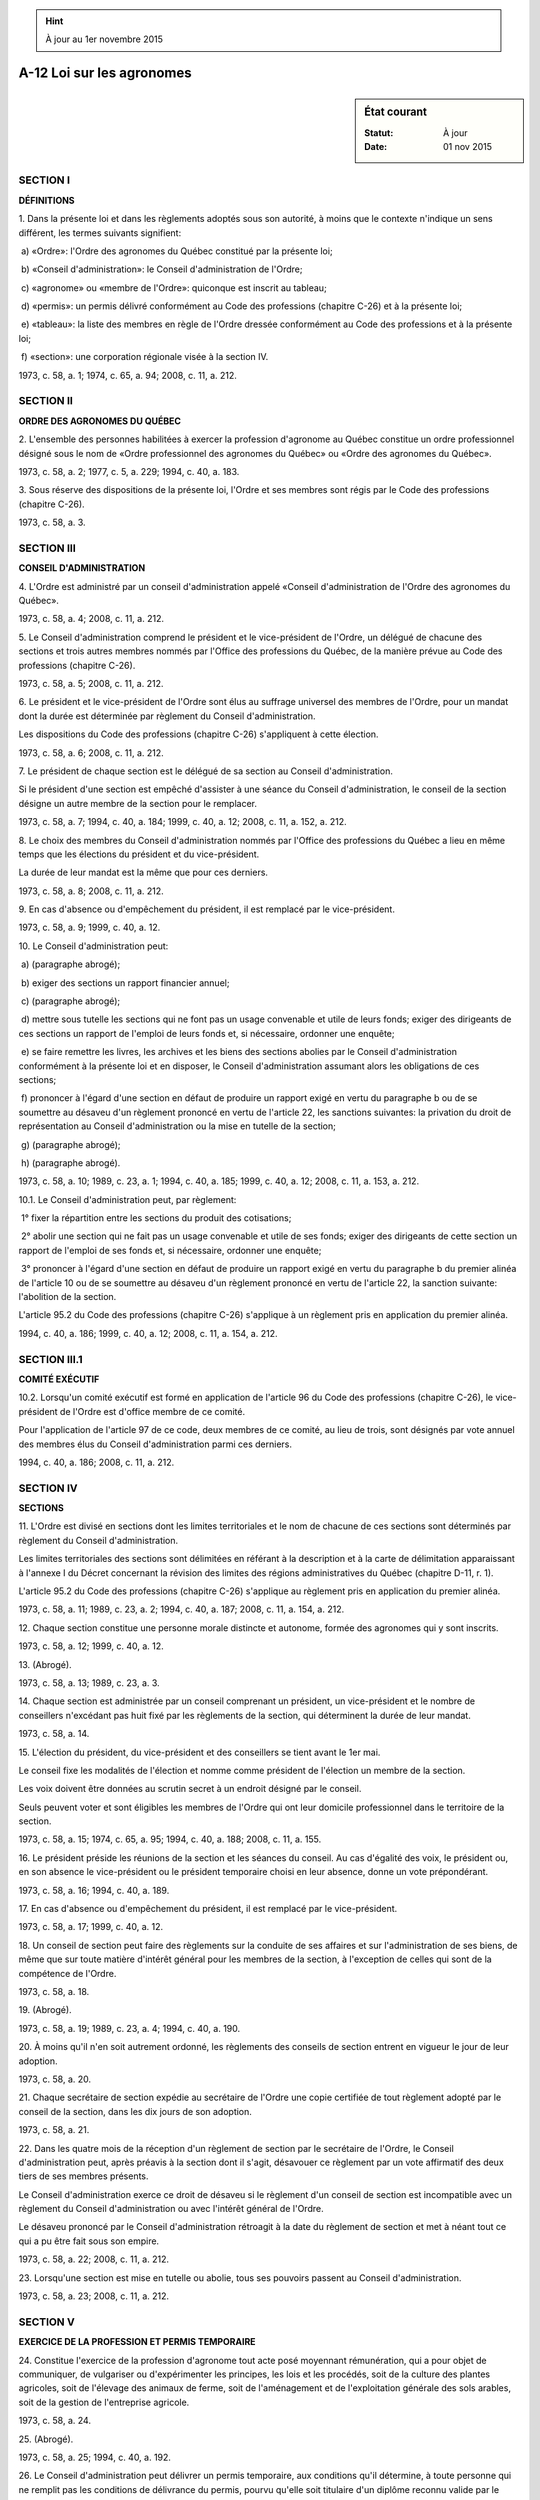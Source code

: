 .. hint:: À jour au 1er novembre 2015

.. _A-12:

==========================
A-12 Loi sur les agronomes
==========================

.. sidebar:: État courant

    :Statut: À jour
    :Date: 01 nov 2015



SECTION I
~~~~~~~~~

**DÉFINITIONS**

1. Dans la présente loi et dans les règlements adoptés sous son autorité, à moins que le contexte n'indique un sens différent, les termes suivants signifient:

 a) «Ordre»: l'Ordre des agronomes du Québec constitué par la présente loi;

 b) «Conseil d'administration»: le Conseil d'administration de l'Ordre;

 c) «agronome» ou «membre de l'Ordre»: quiconque est inscrit au tableau;

 d) «permis»: un permis délivré conformément au Code des professions (chapitre C-26) et à la présente loi;

 e) «tableau»: la liste des membres en règle de l'Ordre dressée conformément au Code des professions et à la présente loi;

 f) «section»: une corporation régionale visée à la section IV.

1973, c. 58, a. 1; 1974, c. 65, a. 94; 2008, c. 11, a. 212.

SECTION II
~~~~~~~~~~

**ORDRE DES AGRONOMES DU QUÉBEC**

2. L'ensemble des personnes habilitées à exercer la profession d'agronome au Québec constitue un ordre professionnel désigné sous le nom de «Ordre professionnel des agronomes du Québec» ou «Ordre des agronomes du Québec».

1973, c. 58, a. 2; 1977, c. 5, a. 229; 1994, c. 40, a. 183.

3. Sous réserve des dispositions de la présente loi, l'Ordre et ses membres sont régis par le Code des professions (chapitre C-26).

1973, c. 58, a. 3.

SECTION III
~~~~~~~~~~~

**CONSEIL D'ADMINISTRATION**

4. L'Ordre est administré par un conseil d'administration appelé «Conseil d'administration de l'Ordre des agronomes du Québec».

1973, c. 58, a. 4; 2008, c. 11, a. 212.

5. Le Conseil d'administration comprend le président et le vice-président de l'Ordre, un délégué de chacune des sections et trois autres membres nommés par l'Office des professions du Québec, de la manière prévue au Code des professions (chapitre C-26).

1973, c. 58, a. 5; 2008, c. 11, a. 212.

6. Le président et le vice-président de l'Ordre sont élus au suffrage universel des membres de l'Ordre, pour un mandat dont la durée est déterminée par règlement du Conseil d'administration.

Les dispositions du Code des professions (chapitre C-26) s'appliquent à cette élection.

1973, c. 58, a. 6; 2008, c. 11, a. 212.

7. Le président de chaque section est le délégué de sa section au Conseil d'administration.

Si le président d'une section est empêché d'assister à une séance du Conseil d'administration, le conseil de la section désigne un autre membre de la section pour le remplacer.

1973, c. 58, a. 7; 1994, c. 40, a. 184; 1999, c. 40, a. 12; 2008, c. 11, a. 152, a. 212.

8. Le choix des membres du Conseil d'administration nommés par l'Office des professions du Québec a lieu en même temps que les élections du président et du vice-président.

La durée de leur mandat est la même que pour ces derniers.

1973, c. 58, a. 8; 2008, c. 11, a. 212.

9. En cas d'absence ou d'empêchement du président, il est remplacé par le vice-président.

1973, c. 58, a. 9; 1999, c. 40, a. 12.

10. Le Conseil d'administration peut:

 a) (paragraphe abrogé);

 b) exiger des sections un rapport financier annuel;

 c) (paragraphe abrogé);

 d) mettre sous tutelle les sections qui ne font pas un usage convenable et utile de leurs fonds; exiger des dirigeants de ces sections un rapport de l'emploi de leurs fonds et, si nécessaire, ordonner une enquête;

 e) se faire remettre les livres, les archives et les biens des sections abolies par le Conseil d'administration conformément à la présente loi et en disposer, le Conseil d'administration assumant alors les obligations de ces sections;

 f) prononcer à l'égard d'une section en défaut de produire un rapport exigé en vertu du paragraphe b ou de se soumettre au désaveu d'un règlement prononcé en vertu de l'article 22, les sanctions suivantes: la privation du droit de représentation au Conseil d'administration ou la mise en tutelle de la section;

 g) (paragraphe abrogé);

 h) (paragraphe abrogé).

1973, c. 58, a. 10; 1989, c. 23, a. 1; 1994, c. 40, a. 185; 1999, c. 40, a. 12; 2008, c. 11, a. 153, a. 212.

10.1. Le Conseil d'administration peut, par règlement:

 1° fixer la répartition entre les sections du produit des cotisations;

 2° abolir une section qui ne fait pas un usage convenable et utile de ses fonds; exiger des dirigeants de cette section un rapport de l'emploi de ses fonds et, si nécessaire, ordonner une enquête;

 3° prononcer à l'égard d'une section en défaut de produire un rapport exigé en vertu du paragraphe b du premier alinéa de l'article 10 ou de se soumettre au désaveu d'un règlement prononcé en vertu de l'article 22, la sanction suivante: l'abolition de la section.

L'article 95.2 du Code des professions (chapitre C-26) s'applique à un règlement pris en application du premier alinéa.

1994, c. 40, a. 186; 1999, c. 40, a. 12; 2008, c. 11, a. 154, a. 212.

SECTION III.1
~~~~~~~~~~~~~

**COMITÉ EXÉCUTIF**

10.2. Lorsqu'un comité exécutif est formé en application de l'article 96 du Code des professions (chapitre C-26), le vice-président de l'Ordre est d'office membre de ce comité.

Pour l'application de l'article 97 de ce code, deux membres de ce comité, au lieu de trois, sont désignés par vote annuel des membres élus du Conseil d'administration parmi ces derniers.

1994, c. 40, a. 186; 2008, c. 11, a. 212.

SECTION IV
~~~~~~~~~~

**SECTIONS**

11. L'Ordre est divisé en sections dont les limites territoriales et le nom de chacune de ces sections sont déterminés par règlement du Conseil d'administration.

Les limites territoriales des sections sont délimitées en référant à la description et à la carte de délimitation apparaissant à l'annexe I du Décret concernant la révision des limites des régions administratives du Québec (chapitre D-11, r. 1).

L'article 95.2 du Code des professions (chapitre C-26) s'applique au règlement pris en application du premier alinéa.

1973, c. 58, a. 11; 1989, c. 23, a. 2; 1994, c. 40, a. 187; 2008, c. 11, a. 154, a. 212.

12. Chaque section constitue une personne morale distincte et autonome, formée des agronomes qui y sont inscrits.

1973, c. 58, a. 12; 1999, c. 40, a. 12.

13. (Abrogé).

1973, c. 58, a. 13; 1989, c. 23, a. 3.

14. Chaque section est administrée par un conseil comprenant un président, un vice-président et le nombre de conseillers n'excédant pas huit fixé par les règlements de la section, qui déterminent la durée de leur mandat.

1973, c. 58, a. 14.

15. L'élection du président, du vice-président et des conseillers se tient avant le 1er mai.

Le conseil fixe les modalités de l'élection et nomme comme président de l'élection un membre de la section.

Les voix doivent être données au scrutin secret à un endroit désigné par le conseil.

Seuls peuvent voter et sont éligibles les membres de l'Ordre qui ont leur domicile professionnel dans le territoire de la section.

1973, c. 58, a. 15; 1974, c. 65, a. 95; 1994, c. 40, a. 188; 2008, c. 11, a. 155.

16. Le président préside les réunions de la section et les séances du conseil. Au cas d'égalité des voix, le président ou, en son absence le vice-président ou le président temporaire choisi en leur absence, donne un vote prépondérant.

1973, c. 58, a. 16; 1994, c. 40, a. 189.

17. En cas d'absence ou d'empêchement du président, il est remplacé par le vice-président.

1973, c. 58, a. 17; 1999, c. 40, a. 12.

18. Un conseil de section peut faire des règlements sur la conduite de ses affaires et sur l'administration de ses biens, de même que sur toute matière d'intérêt général pour les membres de la section, à l'exception de celles qui sont de la compétence de l'Ordre.

1973, c. 58, a. 18.

19. (Abrogé).

1973, c. 58, a. 19; 1989, c. 23, a. 4; 1994, c. 40, a. 190.

20. À moins qu'il n'en soit autrement ordonné, les règlements des conseils de section entrent en vigueur le jour de leur adoption.

1973, c. 58, a. 20.

21. Chaque secrétaire de section expédie au secrétaire de l'Ordre une copie certifiée de tout règlement adopté par le conseil de la section, dans les dix jours de son adoption.

1973, c. 58, a. 21.

22. Dans les quatre mois de la réception d'un règlement de section par le secrétaire de l'Ordre, le Conseil d'administration peut, après préavis à la section dont il s'agit, désavouer ce règlement par un vote affirmatif des deux tiers de ses membres présents.

Le Conseil d'administration exerce ce droit de désaveu si le règlement d'un conseil de section est incompatible avec un règlement du Conseil d'administration ou avec l'intérêt général de l'Ordre.

Le désaveu prononcé par le Conseil d'administration rétroagit à la date du règlement de section et met à néant tout ce qui a pu être fait sous son empire.

1973, c. 58, a. 22; 2008, c. 11, a. 212.

23. Lorsqu'une section est mise en tutelle ou abolie, tous ses pouvoirs passent au Conseil d'administration.

1973, c. 58, a. 23; 2008, c. 11, a. 212.

SECTION V
~~~~~~~~~

**EXERCICE DE LA PROFESSION ET PERMIS TEMPORAIRE**

24. Constitue l'exercice de la profession d'agronome tout acte posé moyennant rémunération, qui a pour objet de communiquer, de vulgariser ou d'expérimenter les principes, les lois et les procédés, soit de la culture des plantes agricoles, soit de l'élevage des animaux de ferme, soit de l'aménagement et de l'exploitation générale des sols arables, soit de la gestion de l'entreprise agricole.

1973, c. 58, a. 24.

25. (Abrogé).

1973, c. 58, a. 25; 1994, c. 40, a. 192.

26. Le Conseil d'administration peut délivrer un permis temporaire, aux conditions qu'il détermine, à toute personne qui ne remplit pas les conditions de délivrance du permis, pourvu qu'elle soit titulaire d'un diplôme reconnu valide par le gouvernement ou d'un diplôme jugé équivalent par le Conseil d'administration ou que sa formation soit reconnue équivalente par le Conseil d'administration.

Ce permis temporaire est valable pour une durée d'au plus cinq ans et pour des emplois spécifiques.

1973, c. 58, a. 26; 1994, c. 40, a. 193; 2008, c. 11, a. 212.

27. (Abrogé).

1973, c. 58, a. 27; 1994, c. 40, a. 194.

SECTION VI
~~~~~~~~~~

**EXERCICE ILLÉGAL DE LA PROFESSION**

28. Sous réserve des droits et privilèges expressément accordés par la loi à d'autres professionnels, nul ne peut poser l'un des actes décrits à l'article 24, s'il n'est pas agronome.

Les dispositions du présent article ne s'appliquent pas aux actes posés:

 a) par un artisan, un ouvrier ou un agriculteur en tant que tel;

 b) par une personne qui, dans l'exercice de son occupation, posait ces actes avant le 1er janvier 1961;

 c) par un technicien ou un technologiste agricole qui travaille sous la surveillance d'un agronome;

 d) dans le cours de la recherche scientifique;

 e) par une personne en conformité avec les dispositions d'un règlement pris en application du paragraphe h de l'article 94 du Code des professions (chapitre C-26).

1973, c. 58, a. 28; 1994, c. 40, a. 195.

29. Quiconque contrevient à l'article 28 est passible, pour chaque infraction, des peines prévues à l'article 188 du Code des professions (chapitre C-26).

1973, c. 58, a. 29.

SECTION VII
~~~~~~~~~~~


.. note:: Cette section a cessé d'avoir effet le 17 avril 1987.

30. (Cet article a cessé d'avoir effet le 17 avril 1987).

1982, c. 21, a. 1; R.-U., 1982, c. 11, ann. B, ptie I, a. 33.

ANNEXE ABROGATIVE

Conformément à l'article 17 de la Loi sur la refonte des lois (chapitre R-3), le chapitre 58 des lois de 1973, tel qu'en vigueur au 31 décembre 1977, à l'exception des articles 30 à 38 et 40, est abrogé à compter de l'entrée en vigueur du chapitre A-12 des Lois refondues.
